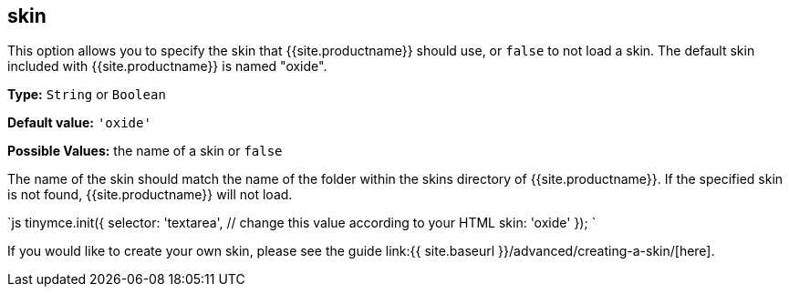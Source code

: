 == skin

This option allows you to specify the skin that {{site.productname}} should use, or `false` to not load a skin. The default skin included with {{site.productname}} is named "oxide".

*Type:* `String` or `Boolean`

*Default value:* `'oxide'`

*Possible Values:* the name of a skin or `false`

The name of the skin should match the name of the folder within the skins directory of {{site.productname}}. If the specified skin is not found, {{site.productname}} will not load.

`js
tinymce.init({
  selector: 'textarea',  // change this value according to your HTML
  skin: 'oxide'
});
`

If you would like to create your own skin, please see the guide link:{{ site.baseurl }}/advanced/creating-a-skin/[here].

